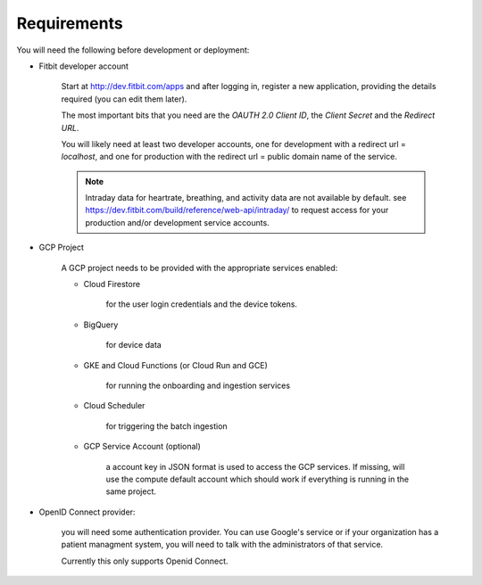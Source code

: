 
.. _requirements:

============
Requirements
============

You will need the following before
development or deployment:

* Fitbit developer account

    Start at http://dev.fitbit.com/apps and after logging in, register a
    new application, providing the details required (you can edit them later).

    The most important bits that you need are the `OAUTH 2.0 Client ID`,
    the `Client Secret` and the `Redirect URL`.

    You will likely need at least two developer accounts, one for development
    with a redirect url = `localhost`, and one for production with the redirect
    url = public domain name of the service.

    .. Note::
        Intraday data for heartrate, breathing, and activity data are not
        available by default.  see
        https://dev.fitbit.com/build/reference/web-api/intraday/ to request
        access for your production and/or development service accounts.

* GCP Project

    A GCP project needs to be provided with the appropriate services enabled:

    * Cloud Firestore

        for the user login credentials and the device tokens.

    * BigQuery

        for device data

    * GKE and Cloud Functions (or Cloud Run and GCE)

        for running the onboarding and ingestion services

    * Cloud Scheduler

        for triggering the batch ingestion

    * GCP Service Account (optional)

        a account key in JSON format
        is used to access the GCP services.  If missing, will use the
        compute default account which should work if everything is running
        in the same project.

* OpenID Connect provider:

    you will need some authentication provider.  You can use Google's service
    or if your organization has a patient managment system, you will need to
    talk with the administrators of that service.

    Currently this only supports Openid Connect.
